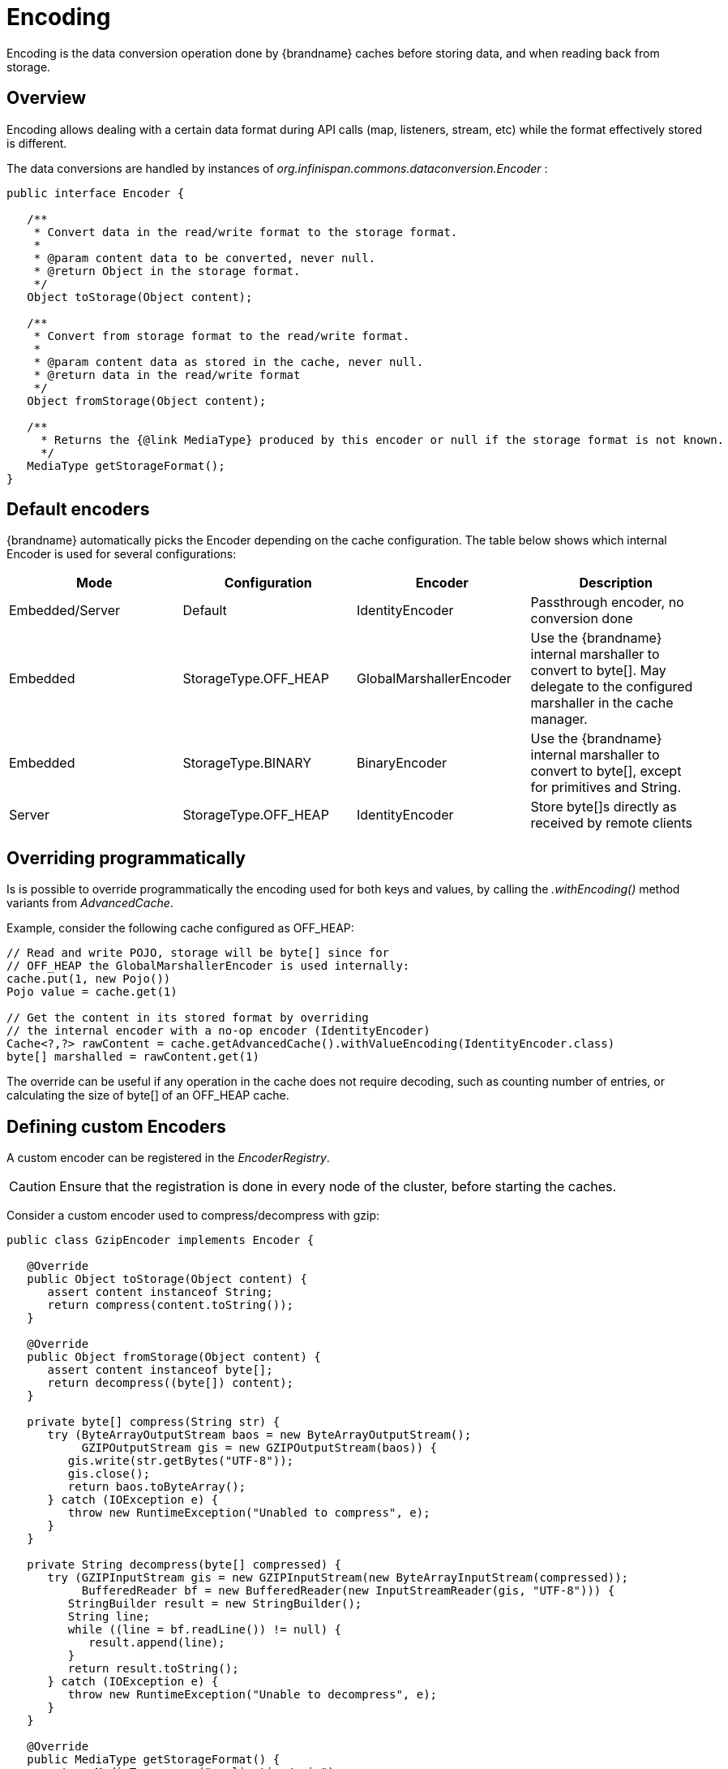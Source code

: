 [[data_encoding]]
= Encoding
Encoding is the data conversion operation done by {brandname} caches before storing data, and when reading back from storage.

== Overview
Encoding allows dealing with a certain data format during API calls (map, listeners, stream, etc) while the format effectively stored
is different.

The data conversions are handled by instances of _org.infinispan.commons.dataconversion.Encoder_ :

[source,java]
----
public interface Encoder {

   /**
    * Convert data in the read/write format to the storage format.
    *
    * @param content data to be converted, never null.
    * @return Object in the storage format.
    */
   Object toStorage(Object content);

   /**
    * Convert from storage format to the read/write format.
    *
    * @param content data as stored in the cache, never null.
    * @return data in the read/write format
    */
   Object fromStorage(Object content);

   /**
     * Returns the {@link MediaType} produced by this encoder or null if the storage format is not known.
     */
   MediaType getStorageFormat();
}
----


== Default encoders

{brandname} automatically picks the Encoder depending on the cache configuration. The table below shows which internal Encoder is used for several configurations:

[options="header",cols="4"]
|===
| Mode | Configuration | Encoder | Description
| Embedded/Server
| Default
| IdentityEncoder
| Passthrough encoder, no conversion done

| Embedded
| StorageType.OFF_HEAP
| GlobalMarshallerEncoder
| Use the {brandname} internal marshaller to convert to byte[]. May delegate to the configured marshaller in the cache manager.

| Embedded
| StorageType.BINARY
| BinaryEncoder
| Use the {brandname} internal marshaller to convert to byte[], except for primitives and String.

| Server
| StorageType.OFF_HEAP
| IdentityEncoder
| Store byte[]s directly as received by remote clients
|===



== Overriding programmatically

Is is possible to override programmatically the encoding used for both keys and values, by calling the _.withEncoding()_ method variants from _AdvancedCache_.

Example, consider the following cache configured as OFF_HEAP:

[source,java]
----
// Read and write POJO, storage will be byte[] since for
// OFF_HEAP the GlobalMarshallerEncoder is used internally:
cache.put(1, new Pojo())
Pojo value = cache.get(1)

// Get the content in its stored format by overriding
// the internal encoder with a no-op encoder (IdentityEncoder)
Cache<?,?> rawContent = cache.getAdvancedCache().withValueEncoding(IdentityEncoder.class)
byte[] marshalled = rawContent.get(1)
----

The override can be useful if any operation in the cache does not require decoding, such as counting number of entries,
or calculating the size of byte[] of an OFF_HEAP cache.


== Defining custom Encoders

A custom encoder can be registered in the _EncoderRegistry_.

CAUTION: Ensure that the registration is done in every node of the cluster, before starting the caches.


Consider a custom encoder used to compress/decompress with gzip:


[source,java]
----
public class GzipEncoder implements Encoder {

   @Override
   public Object toStorage(Object content) {
      assert content instanceof String;
      return compress(content.toString());
   }

   @Override
   public Object fromStorage(Object content) {
      assert content instanceof byte[];
      return decompress((byte[]) content);
   }

   private byte[] compress(String str) {
      try (ByteArrayOutputStream baos = new ByteArrayOutputStream();
           GZIPOutputStream gis = new GZIPOutputStream(baos)) {
         gis.write(str.getBytes("UTF-8"));
         gis.close();
         return baos.toByteArray();
      } catch (IOException e) {
         throw new RuntimeException("Unabled to compress", e);
      }
   }

   private String decompress(byte[] compressed) {
      try (GZIPInputStream gis = new GZIPInputStream(new ByteArrayInputStream(compressed));
           BufferedReader bf = new BufferedReader(new InputStreamReader(gis, "UTF-8"))) {
         StringBuilder result = new StringBuilder();
         String line;
         while ((line = bf.readLine()) != null) {
            result.append(line);
         }
         return result.toString();
      } catch (IOException e) {
         throw new RuntimeException("Unable to decompress", e);
      }
   }

   @Override
   public MediaType getStorageFormat() {
      return MediaType.parse("application/gzip");
   }

   @Override
   public boolean isStorageFormatFilterable() {
      return false;
   }

   @Override
   public short id() {
      return 10000;
   }
}
----

It can be registered by:

[source,java]
----
GlobalComponentRegistry registry = cacheManager.getGlobalComponentRegistry();
EncoderRegistry encoderRegistry = registry.getComponent(EncoderRegistry.class);
encoderRegistry.registerEncoder(new GzipEncoder());
----


And then be used to write and read data from a cache:

[source,java]
----
AdvancedCache<String, String> cache = ...

// Decorate cache with the newly registered encoder, without encoding keys (IdentityEncoder)
// but compressing values
AdvancedCache<String, String> compressingCache = (AdvancedCache<String, String>) cache.withEncoding(IdentityEncoder.class, GzipEncoder.class);

// All values will be stored compressed...
compressingCache.put("297931749", "0412c789a37f5086f743255cfa693dd5");

// ... but API calls deals with String
String value = compressingCache.get("297931749");

// Bypassing the value encoder to obtain the value as it is stored
Object value = compressingCache.withEncoding(IdentityEncoder.class).get("297931749");

// value is a byte[] which is the compressed value
----

[[encoding_media_type]]
== MediaType

A Cache can optionally be configured with a `org.infinispan.commons.dataconversion.MediaType` for keys and values. By describing the data format of the cache, {brandname} is able to convert data on the fly during cache operations.

NOTE: The MediaType configuration is more suitable when storing binary data. When using server mode, it's common to have a MediaType configured and clients such as REST or Hot Rod reading and writing in different formats.

The data conversion between MediaType formats are handled by instances of `org.infinispan.commons.dataconversion.Transcoder`

[source,java]
----
public interface Transcoder {

   /**
    * Transcodes content between two different {@link MediaType}.
    *
    * @param content         Content to transcode.
    * @param contentType     The {@link MediaType} of the content.
    * @param destinationType The target {@link MediaType} to convert.
    * @return the transcoded content.
    */
   Object transcode(Object content, MediaType contentType, MediaType destinationType);

   /**
    * @return all the {@link MediaType} handled by this Transcoder.
    */
   Set<MediaType> getSupportedMediaTypes();
}
----

=== Configuration

Declarative:

[source,xml]
----
<cache>
   <encoding>
      <key media-type="application/x-java-object; type=java.lang.Integer"/>
      <value media-type="application/xml; charset=UTF-8"/>
   </encoding>
</cache>
----

Programmatic:

[source,java]
----
ConfigurationBuilder cfg = new ConfigurationBuilder();

cfg.encoding().key().mediaType("text/plain");
cfg.encoding().value().mediaType("application/json");

----

[[mediatype_override]]
=== Overriding the MediaType Programmatically

It's possible to decorate the Cache with a different MediaType, allowing cache operations to be executed sending and receiving different data formats.


Example:

[source,java]
----
DefaultCacheManager cacheManager = new DefaultCacheManager();

// The cache will store POJO for keys and values
ConfigurationBuilder cfg = new ConfigurationBuilder();
cfg.encoding().key().mediaType("application/x-java-object");
cfg.encoding().value().mediaType("application/x-java-object");

cacheManager.defineConfiguration("mycache", cfg.build());

Cache<Integer, Person> cache = cacheManager.getCache("mycache");

cache.put(1, new Person("John","Doe"));

// Wraps cache using 'application/x-java-object' for keys but JSON for values
Cache<Integer, byte[]> jsonValuesCache = (Cache<Integer, byte[]>) cache.getAdvancedCache().withMediaType("application/x-java-object", "application/json");

byte[] json = jsonValuesCache.get(1);

----

Will return the value in JSON format:

[source,json]
----
{
   "_type":"org.infinispan.sample.Person",
   "name":"John",
   "surname":"Doe"
}
----


CAUTION: Most Transcoders are installed when server mode is used; when using library mode, an extra dependency, _org.infinispan:infinispan-server-core_ should be added to the project.

=== Transcoders and Encoders

Usually there will be none or only one data conversion involved in a cache operation:

 * No conversion by default on caches using in embedded or server mode;
 * _Encoder_ based conversion for embedded caches without MediaType configured, but using OFF_HEAP or BINARY;
 * _Transcoder_ based conversion for caches used in server mode with multiple REST and Hot Rod clients sending
and receiving data in different formats. Those caches will have MediaType configured describing the storage.

But it's possible to have both encoders and transcoders being used simultaneously for advanced use cases.

Consider an example, a cache that stores marshalled objects (with jboss marshaller) content but for security reasons a transparent encryption layer should be added in order to avoid storing "plain" data to an external store.
Clients should be able to read and write data in multiple formats.

This can be achieved by configuring the cache with the the MediaType that describes the storage regardless of the encoding layer:

[source,java]
----
ConfigurationBuilder cfg = new ConfigurationBuilder();
cfg.encoding().key().mediaType("application/x-jboss-marshalling");
cfg.encoding().key().mediaType("application/x-jboss-marshalling");
----


The transparent encryption can be added by decorating the cache with a special _Encoder_ that encrypts/decrypts with storing/retrieving, for example:

[source,java]
----
public class Scrambler implements Encoder {

   Object toStorage(Object content) {
      // Encrypt data
   }

   Object fromStorage(Object content) {
      // Decrypt data
   }

   MediaType getStorageFormat() {
      return "application/scrambled";
   }

}
----

To make sure all data written to the cache will be stored encrypted, it's necessary to decorate the cache with the Encoder above and perform all cache operations in this decorated cache:


[source,java]
----
Cache<?,?> secureStorageCache = cache.getAdvancedCache().withEncoding(Scrambler.class).put(k,v);
----


The capability of reading data in multiple formats can be added by decorating the cache with the desired MediaType:

[source,java]
----
// Obtain a stream of values in XML format from the secure cache
secureStorageCache.getAdvancedCache().withMediaType("application/xml","application/xml").values().stream();
----

Internally, {brandname} will first apply the encoder _fromStorage_ operation to obtain the entries, that will be in "application/x-jboss-marshalling" format and then apply a successive conversion to "application/xml" by using the adequate Transcoder.
